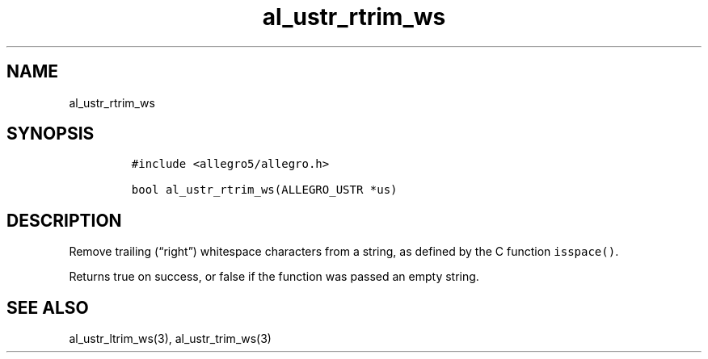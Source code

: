 .TH al_ustr_rtrim_ws 3 "" "Allegro reference manual"
.SH NAME
.PP
al_ustr_rtrim_ws
.SH SYNOPSIS
.IP
.nf
\f[C]
#include\ <allegro5/allegro.h>

bool\ al_ustr_rtrim_ws(ALLEGRO_USTR\ *us)
\f[]
.fi
.SH DESCRIPTION
.PP
Remove trailing (\[lq]right\[rq]) whitespace characters from a
string, as defined by the C function \f[C]isspace()\f[].
.PP
Returns true on success, or false if the function was passed an
empty string.
.SH SEE ALSO
.PP
al_ustr_ltrim_ws(3), al_ustr_trim_ws(3)

